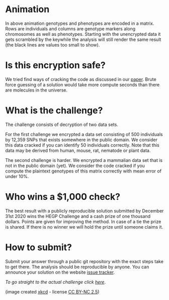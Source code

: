 #+OPTIONS: toc:nil
#+OPTIONS: num:nil

* Animation

In above animation genotypes and phenotypes are encoded in a
matrix. Rows are individuals and columns are genotype markers along
chromosomes as well as phenotypes. Starting with the unencrypted data
it gets scrambled by the keywhile the analysis will still render the
same result (the black lines are values too small to show).

* Is this encryption safe?


We tried find ways of cracking the code as discussed in our [[https://www.genetics.org/content/215/2/359][paper]].
Brute force guessing of a solution would take more compute seconds
than there are molecules in the universe.

@@html: <img src="universe.jpg" width="100%" />@@

* What is the challenge?

The challenge consists of decryption of two data sets.

For the first challenge we encrypted a data set consisting of 500
individuals by 12,359 SNPs that exists somewhere in the
public domain. We consider this data cracked if you can identify 50
individuals correctly. Note that this data may be derived from human,
mouse, rat, nematode or plant data.

The second challenge is harder. We encrypted a mammalian data set that
is not in the public domain (yet). We consider the code cracked if you
compute the plaintext genotypes of this matrix correctly with mean
error of under 10%.

* Who wins a $1,000 check?

The best result with a publicly reproducible solution submitted by
December 31st 2020 wins the HEGP Challenge and a cash prize of one
thousand dollars. Points are given for improving the method. In case
of a tie the prize is shared. If there is no winner we will hold the
prize until someone claims it.

* How to submit?

Submit your answer through a public git repository with the exact steps take
to get there. The analysis should be reproducible by anyone. You can
announce your solution on the website [[https://github.com/encryption4genetics/HEGP-website/issues][issue tracker]].

/To go straight to the actual challenge click
[[./challenge][here]]/.


@@html: <img src="https://imgs.xkcd.com/comics/cryptography.png" align="center" width="100%" />@@

(image created [[https://xkcd.com/153/][xkcd]] - license [[https://creativecommons.org/licenses/by-nc/2.5/][CC BY-NC 2.5]])
